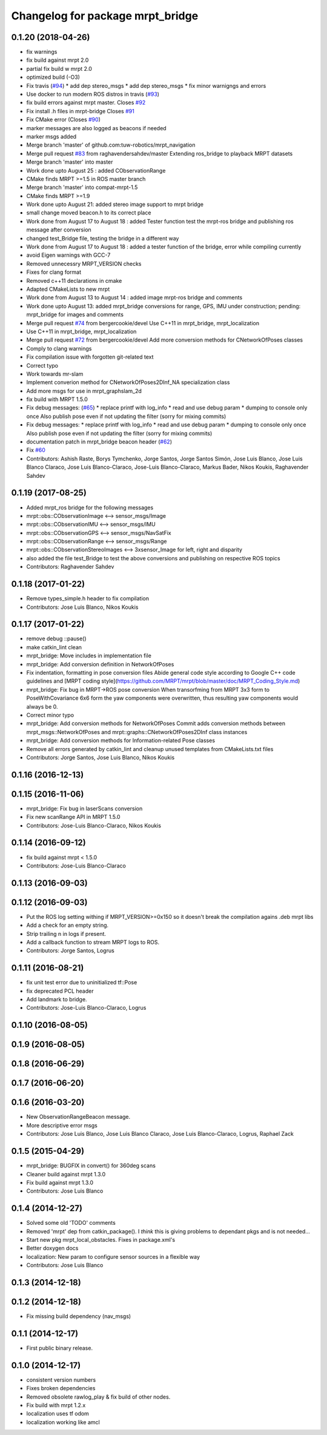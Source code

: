 ^^^^^^^^^^^^^^^^^^^^^^^^^^^^^^^^^
Changelog for package mrpt_bridge
^^^^^^^^^^^^^^^^^^^^^^^^^^^^^^^^^

0.1.20 (2018-04-26)
-------------------
* fix warnings
* fix build against mrpt 2.0
* partial fix build w mrpt 2.0
* optimized build (-O3)
* Fix travis (`#94 <https://github.com/mrpt-ros-pkg/mrpt_navigation/issues/94>`_)
  * add dep stereo_msgs
  * add dep stereo_msgs
  * fix minor warnigngs and errors
* Use docker to run modern ROS distros in travis (`#93 <https://github.com/mrpt-ros-pkg/mrpt_navigation/issues/93>`_)
* fix build errors against mrpt master. Closes `#92 <https://github.com/mrpt-ros-pkg/mrpt_navigation/issues/92>`_
* Fix install .h files in mrpt-bridge
  Closes `#91 <https://github.com/mrpt-ros-pkg/mrpt_navigation/issues/91>`_
* Fix CMake error (Closes `#90 <https://github.com/mrpt-ros-pkg/mrpt_navigation/issues/90>`_)
* marker messages are also logged as beacons if needed
* marker msgs added
* Merge branch 'master' of github.com:tuw-robotics/mrpt_navigation
* Merge pull request `#83 <https://github.com/mrpt-ros-pkg/mrpt_navigation/issues/83>`_ from raghavendersahdev/master
  Extending ros_bridge to playback MRPT datasets
* Merge branch 'master' into master
* Work done upto August 25 : added CObservationRange
* CMake finds MRPT >=1.5 in ROS master branch
* Merge branch 'master' into compat-mrpt-1.5
* CMake finds MRPT >=1.9
* Work done upto August 21: added stereo image support to mrpt bridge
* small change moved beacon.h to its correct place
* Work done from August 17 to August 18 : added Tester function test the mrpt-ros bridge and publishing ros message after conversion
* changed test_Bridge file, testing the bridge in a different way
* Work done from August 17 to August 18 : added a tester function of the bridge, error while compiling currently
* avoid Eigen warnings with GCC-7
* Removed unnecessry MRPT_VERSION checks
* Fixes for clang format
* Removed c++11 declarations in cmake
* Adapted CMakeLists to new mrpt
* Work done from August 13 to August 14 : added image mrpt-ros bridge and comments
* Work done upto August 13: added mrpt_bridge conversions for range, GPS, IMU under construction; pending: mrpt_bridge for images and comments
* Merge pull request `#74 <https://github.com/mrpt-ros-pkg/mrpt_navigation/issues/74>`_ from bergercookie/devel
  Use C++11 in mrpt_bridge, mrpt_localization
* Use C++11 in mrpt_bridge, mrpt_localization
* Merge pull request `#72 <https://github.com/mrpt-ros-pkg/mrpt_navigation/issues/72>`_ from bergercookie/devel
  Add more conversion methods for CNetworkOfPoses classes
* Comply to clang warnings
* Fix compilation issue with forgotten git-related text
* Correct typo
* Work towards mr-slam
* Implement converion method for CNetworkOfPoses2DInf_NA specialization class
* Add more msgs for use in mrpt_graphslam_2d
* fix build with MRPT 1.5.0
* Fix debug messages: (`#65 <https://github.com/mrpt-ros-pkg/mrpt_navigation/issues/65>`_)
  * replace printf with log_info
  * read and use debug param
  * dumping to console only once
  Also publish pose even if not updating the filter (sorry for mixing commits)
* Fix debug messages:
  * replace printf with log_info
  * read and use debug param
  * dumping to console only once
  Also publish pose even if not updating the filter (sorry for mixing commits)
* documentation patch in mrpt_bridge beacon header (`#62 <https://github.com/mrpt-ros-pkg/mrpt_navigation/issues/62>`_)
* Fix `#60 <https://github.com/mrpt-ros-pkg/mrpt_navigation/issues/60>`_
* Contributors: Ashish Raste, Borys Tymchenko, Jorge Santos, Jorge Santos Simón, Jose Luis Blanco, Jose Luis Blanco Claraco, Jose Luis Blanco-Claraco, Jose-Luis Blanco-Claraco, Markus Bader, Nikos Koukis, Raghavender Sahdev

0.1.19 (2017-08-25)
-------------------
* Added mrpt_ros bridge for the following messages
* mrpt::obs::CObservationImage <--> sensor_msgs/Image
* mrpt::obs::CObservationIMU <--> sensor_msgs/IMU
* mrpt::obs::CObservationGPS <--> sensor_msgs/NavSatFix
* mrpt::obs::CObservationRange <--> sensor_msgs/Range
* mrpt::obs::CObservationStereoImages <--> 3xsensor_Image for left, right and disparity
* also added the file test_Bridge to test the above conversions and publishing on respective ROS topics
* Contributors: Raghavender Sahdev

0.1.18 (2017-01-22)
-------------------
* Remove types_simple.h header to fix compilation
* Contributors: Jose Luis Blanco, Nikos Koukis

0.1.17 (2017-01-22)
-------------------
* remove debug ::pause()
* make catkin_lint clean
* mrpt_bridge: Move includes in implementation file
* mrpt_bridge: Add conversion definition in NetworkOfPoses
* Fix indentation, formatting in pose conversion files
  Abide general code style according to Google C++ code guidelines and
  [MRPT coding style](https://github.com/MRPT/mrpt/blob/master/doc/MRPT_Coding_Style.md)
* mrpt_bridge: Fix bug in MRPT->ROS pose conversion
  When transorfming from MRPT 3x3 form to PoseWithCovariance 6x6 form the
  yaw components were overwritten, thus resulting yaw components would
  always be 0.
* Correct minor typo
* mrpt_bridge: Add conversion methods for NetworkOfPoses
  Commit adds conversion methods between mrpt_msgs::NetworkOfPoses and
  mrpt::graphs::CNetworkOfPoses2DInf class instances
* mrpt_bridge: Add conversion methods for Information-related Pose classes
* Remove all errors generated by catkin_lint and cleanup unused templates from CMakeLists.txt files
* Contributors: Jorge Santos, Jose Luis Blanco, Nikos Koukis

0.1.16 (2016-12-13)
-------------------

0.1.15 (2016-11-06)
-------------------
* mrpt_bridge: Fix bug in laserScans conversion
* Fix new scanRange API in MRPT 1.5.0
* Contributors: Jose-Luis Blanco-Claraco, Nikos Koukis

0.1.14 (2016-09-12)
-------------------
* fix build against mrpt < 1.5.0
* Contributors: Jose-Luis Blanco-Claraco

0.1.13 (2016-09-03)
-------------------

0.1.12 (2016-09-03)
-------------------
* Put the ROS log setting withing if MRPT_VERSION>=0x150 so it doesn't break the compilation agains .deb mrpt libs
* Add a check for an empty string.
* Strip trailing \n in logs if present.
* Add a callback function to stream MRPT logs to ROS.
* Contributors: Jorge Santos, Logrus

0.1.11 (2016-08-21)
-------------------
* fix unit test error due to uninitialized tf::Pose
* fix deprecated PCL header
* Add landmark to bridge.
* Contributors: Jose-Luis Blanco-Claraco, Logrus

0.1.10 (2016-08-05)
-------------------

0.1.9 (2016-08-05)
------------------

0.1.8 (2016-06-29)
------------------

0.1.7 (2016-06-20)
------------------

0.1.6 (2016-03-20)
------------------
* New ObservationRangeBeacon message.
* More descriptive error msgs
* Contributors: Jose Luis Blanco, Jose Luis Blanco Claraco, Jose Luis Blanco-Claraco, Logrus, Raphael Zack

0.1.5 (2015-04-29)
------------------
* mrpt_bridge: BUGFIX in convert() for 360deg scans
* Cleaner build against mrpt 1.3.0
* Fix build against mrpt 1.3.0
* Contributors: Jose Luis Blanco

0.1.4 (2014-12-27)
------------------
* Solved some old 'TODO' comments
* Removed 'mrpt' dep from catkin_package().
  I *think* this is giving problems to dependant pkgs and is not needed...
* Start new pkg mrpt_local_obstacles.
  Fixes in package.xml's
* Better doxygen docs
* localization: New param to configure sensor sources in a flexible way
* Contributors: Jose Luis Blanco

0.1.3 (2014-12-18)
------------------

0.1.2 (2014-12-18)
------------------
* Fix missing build dependency (nav_msgs)

0.1.1 (2014-12-17)
------------------
* First public binary release.


0.1.0 (2014-12-17)
------------------
* consistent version numbers
* Fixes broken dependencies
* Removed obsolete rawlog_play & fix build of other nodes.
* Fix build with mrpt 1.2.x
* localization uses tf odom
* localization working like amcl

